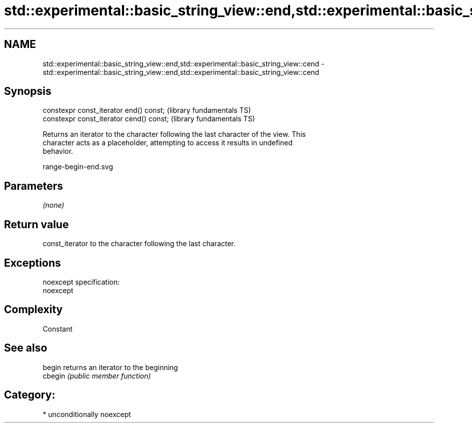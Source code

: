 .TH std::experimental::basic_string_view::end,std::experimental::basic_string_view::cend 3 "Nov 25 2015" "2.1 | http://cppreference.com" "C++ Standard Libary"
.SH NAME
std::experimental::basic_string_view::end,std::experimental::basic_string_view::cend \- std::experimental::basic_string_view::end,std::experimental::basic_string_view::cend

.SH Synopsis
   constexpr const_iterator end() const;   (library fundamentals TS)
   constexpr const_iterator cend() const;  (library fundamentals TS)

   Returns an iterator to the character following the last character of the view. This
   character acts as a placeholder, attempting to access it results in undefined
   behavior.

   range-begin-end.svg

.SH Parameters

   \fI(none)\fP

.SH Return value

   const_iterator to the character following the last character.

.SH Exceptions

   noexcept specification:  
   noexcept
     

.SH Complexity

   Constant

.SH See also

   begin  returns an iterator to the beginning
   cbegin \fI(public member function)\fP 

.SH Category:

     * unconditionally noexcept
